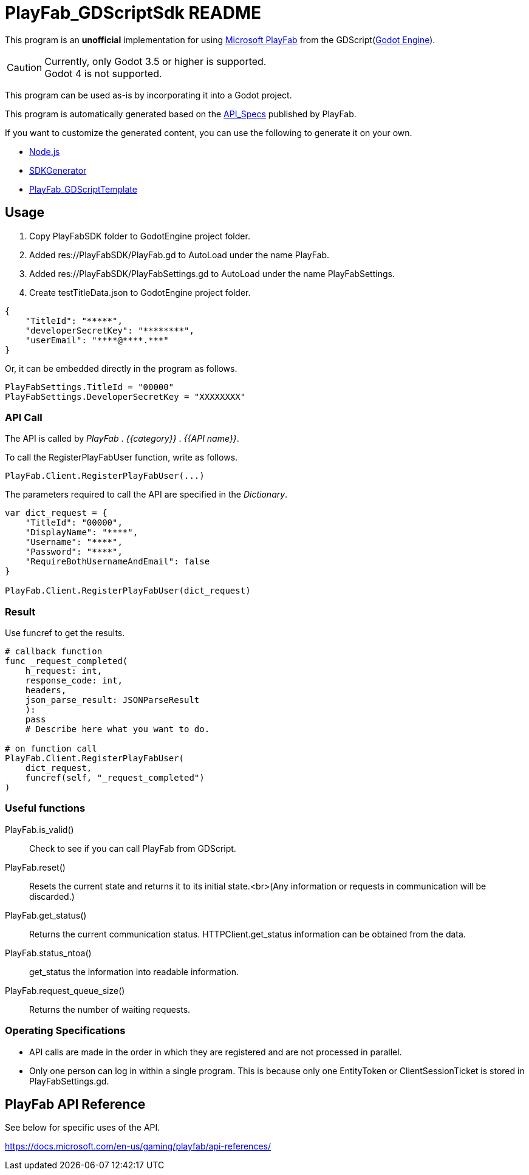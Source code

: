 = PlayFab_GDScriptSdk README
:description: PlayFabSDK for GDScript
:url-repo: https://github.com/MizunagiKB/PlayFab_GDScriptSdk

This program is an *unofficial* implementation for using https://www,playfab.com[Microsoft PlayFab] from the GDScript(https://godotengine.org/[Godot Engine]).

CAUTION: Currently, only Godot 3.5 or higher is supported. +
Godot 4 is not supported.

This program can be used as-is by incorporating it into a Godot project.

This program is automatically generated based on the https://github.com/PlayFab/API_Specs[API_Specs] published by PlayFab.

If you want to customize the generated content, you can use the following to generate it on your own.

* https://nodejs.org/en/[Node.js]
* https://github.com/PlayFab/SDKGenerator[SDKGenerator]
* https://github.com/MizunagiKB/PlayFab_GDScriptTemplate[PlayFab_GDScriptTemplate]


## Usage

1. Copy PlayFabSDK folder to GodotEngine project folder.
2. Added res://PlayFabSDK/PlayFab.gd to AutoLoad under the name PlayFab.
3. Added res://PlayFabSDK/PlayFabSettings.gd to AutoLoad under the name PlayFabSettings.
4. Create testTitleData.json to GodotEngine project folder.

[source,javascript]
----
{
    "TitleId": "*****",
    "developerSecretKey": "********",
    "userEmail": "****@****.***"
}
----

Or, it can be embedded directly in the program as follows.

[source,gdscript]
----
PlayFabSettings.TitleId = "00000"
PlayFabSettings.DeveloperSecretKey = "XXXXXXXX"
----


### API Call

The API is called by _PlayFab_ . _{{category}}_ . _{{API name}}_.

To call the RegisterPlayFabUser function, write as follows.

[source,gdscript]
----
PlayFab.Client.RegisterPlayFabUser(...)
----

The parameters required to call the API are specified in the _Dictionary_.

[source,gdscript]
----
var dict_request = {
    "TitleId": "00000",
    "DisplayName": "****",
    "Username": "****",
    "Password": "****",
    "RequireBothUsernameAndEmail": false
}

PlayFab.Client.RegisterPlayFabUser(dict_request)
----

### Result

Use funcref to get the results.

[source,gdscript]
----
# callback function
func _request_completed(
    h_request: int,
    response_code: int,
    headers,
    json_parse_result: JSONParseResult
    ):
    pass
    # Describe here what you want to do.

# on function call
PlayFab.Client.RegisterPlayFabUser(
    dict_request,
    funcref(self, "_request_completed")
)
----


### Useful functions

PlayFab.is_valid()::
Check to see if you can call PlayFab from GDScript.
PlayFab.reset()::
Resets the current state and returns it to its initial state.<br>(Any information or requests in communication will be discarded.)
PlayFab.get_status()::
Returns the current communication status. HTTPClient.get_status information can be obtained from the data.
PlayFab.status_ntoa()::
get_status the information into readable information.
PlayFab.request_queue_size()::
Returns the number of waiting requests.


### Operating Specifications

* API calls are made in the order in which they are registered and are not processed in parallel.
* Only one person can log in within a single program. This is because only one EntityToken or ClientSessionTicket is stored in PlayFabSettings.gd.


## PlayFab API Reference

See below for specific uses of the API.

https://docs.microsoft.com/en-us/gaming/playfab/api-references/
